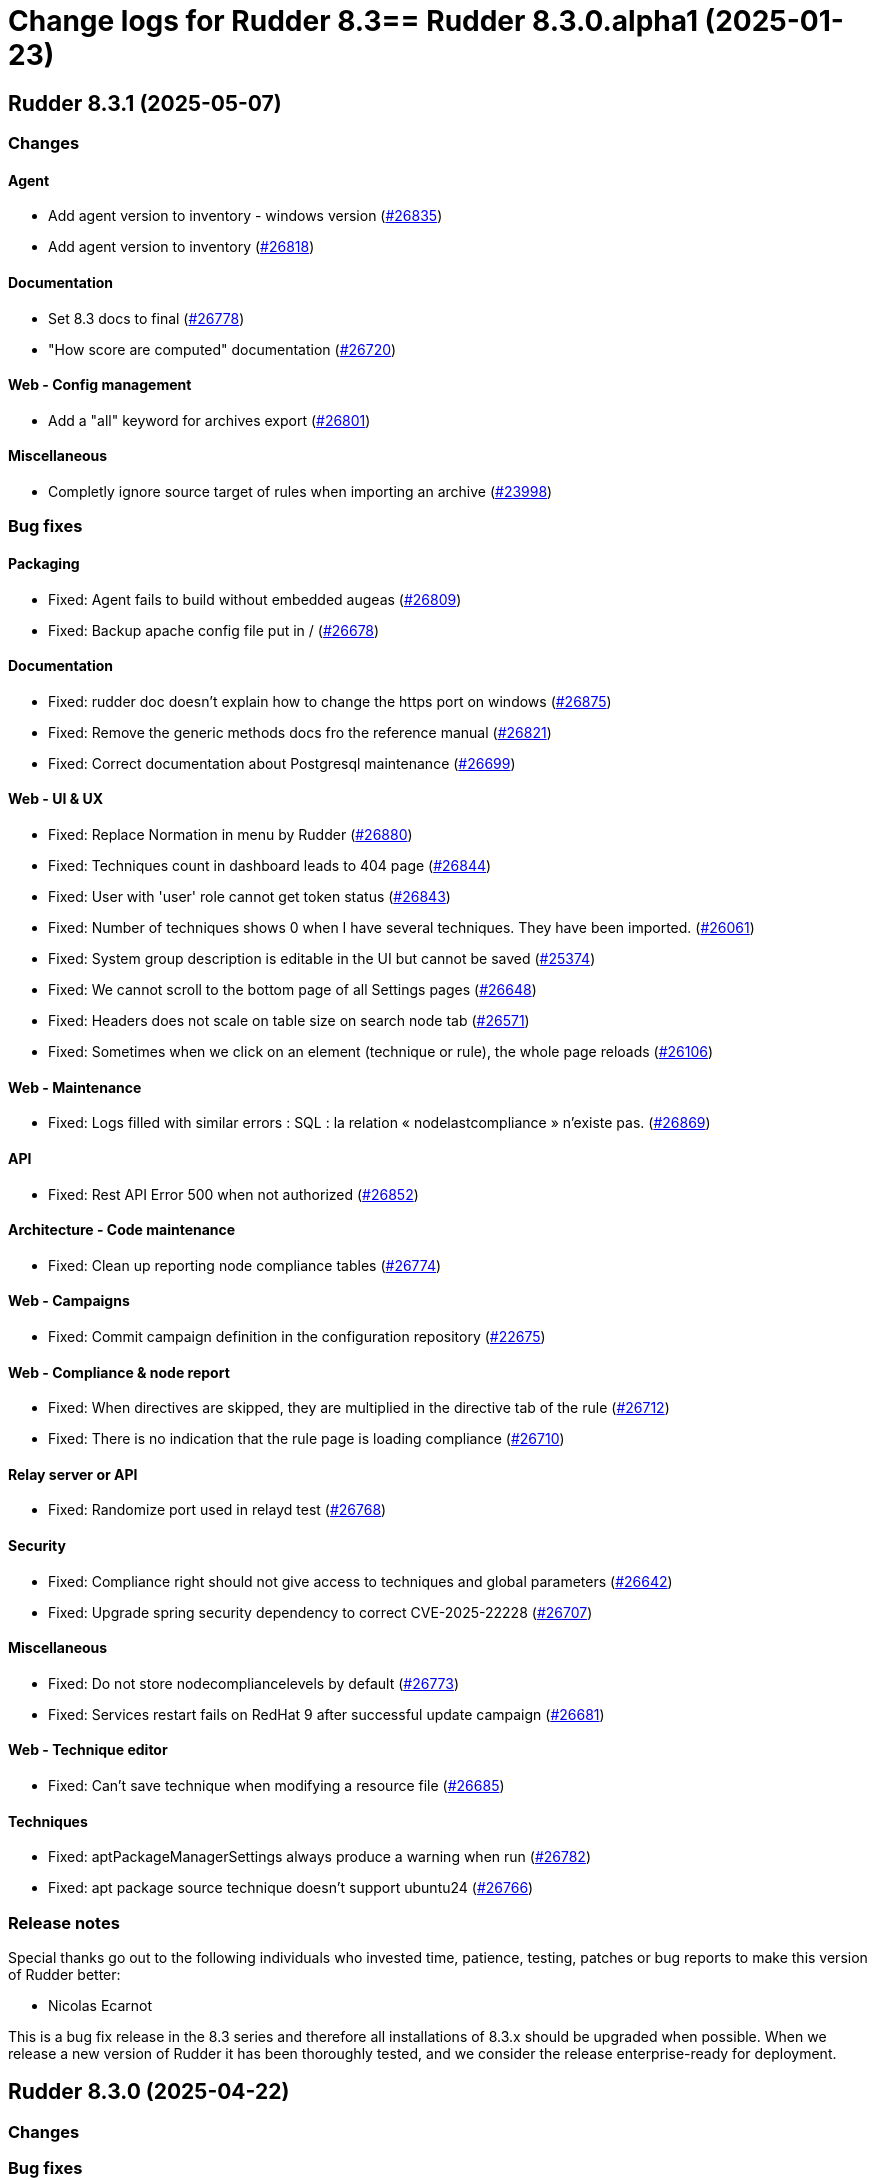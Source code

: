= Change logs for Rudder 8.3==  Rudder 8.3.0.alpha1 (2025-01-23)

==  Rudder 8.3.1 (2025-05-07)

=== Changes


==== Agent

* Add agent version to inventory - windows version
    (https://issues.rudder.io/issues/26835[#26835])
* Add agent version to inventory
    (https://issues.rudder.io/issues/26818[#26818])

==== Documentation

* Set 8.3 docs to final
    (https://issues.rudder.io/issues/26778[#26778])
* "How score are computed" documentation
    (https://issues.rudder.io/issues/26720[#26720])

==== Web - Config management

* Add a "all" keyword for archives export
    (https://issues.rudder.io/issues/26801[#26801])

==== Miscellaneous

* Completly ignore source target of rules when importing an archive
    (https://issues.rudder.io/issues/23998[#23998])

=== Bug fixes

==== Packaging

* Fixed: Agent fails to build without embedded augeas
    (https://issues.rudder.io/issues/26809[#26809])
* Fixed: Backup apache config file put in /
    (https://issues.rudder.io/issues/26678[#26678])

==== Documentation

* Fixed: rudder doc doesn't explain how to change the https port on windows
    (https://issues.rudder.io/issues/26875[#26875])
* Fixed: Remove the generic methods docs fro the reference manual
    (https://issues.rudder.io/issues/26821[#26821])
* Fixed: Correct documentation about Postgresql maintenance
    (https://issues.rudder.io/issues/26699[#26699])

==== Web - UI & UX

* Fixed: Replace Normation in menu by Rudder
    (https://issues.rudder.io/issues/26880[#26880])
* Fixed: Techniques count in dashboard leads to 404 page
    (https://issues.rudder.io/issues/26844[#26844])
* Fixed: User with 'user' role cannot get token status
    (https://issues.rudder.io/issues/26843[#26843])
* Fixed: Number of techniques shows 0 when I have several techniques. They have been imported.
    (https://issues.rudder.io/issues/26061[#26061])
* Fixed: System group description is editable in the UI but cannot be saved
    (https://issues.rudder.io/issues/25374[#25374])
* Fixed: We cannot scroll to the bottom page of all Settings pages
    (https://issues.rudder.io/issues/26648[#26648])
* Fixed: Headers does not scale on table size on search node tab
    (https://issues.rudder.io/issues/26571[#26571])
* Fixed: Sometimes when we click on an element (technique or rule), the whole page reloads
    (https://issues.rudder.io/issues/26106[#26106])

==== Web - Maintenance

* Fixed: Logs filled with similar errors : SQL : la relation « nodelastcompliance » n'existe pas.
    (https://issues.rudder.io/issues/26869[#26869])

==== API

* Fixed: Rest API Error 500 when not authorized
    (https://issues.rudder.io/issues/26852[#26852])

==== Architecture - Code maintenance

* Fixed: Clean up reporting node compliance tables
    (https://issues.rudder.io/issues/26774[#26774])

==== Web - Campaigns

* Fixed: Commit campaign definition in the configuration repository
    (https://issues.rudder.io/issues/22675[#22675])

==== Web - Compliance & node report

* Fixed: When directives are skipped, they are multiplied in the directive tab of the rule
    (https://issues.rudder.io/issues/26712[#26712])
* Fixed: There is no indication that the rule page is loading compliance
    (https://issues.rudder.io/issues/26710[#26710])

==== Relay server or API

* Fixed: Randomize port used in relayd test
    (https://issues.rudder.io/issues/26768[#26768])

==== Security

* Fixed: Compliance right should not give access to techniques and global parameters
    (https://issues.rudder.io/issues/26642[#26642])
* Fixed: Upgrade spring security dependency to correct CVE-2025-22228
    (https://issues.rudder.io/issues/26707[#26707])

==== Miscellaneous

* Fixed: Do not store nodecompliancelevels by default
    (https://issues.rudder.io/issues/26773[#26773])
* Fixed: Services restart fails on RedHat 9 after successful update campaign
    (https://issues.rudder.io/issues/26681[#26681])

==== Web - Technique editor

* Fixed: Can't save technique when modifying a resource file
    (https://issues.rudder.io/issues/26685[#26685])

==== Techniques

* Fixed: aptPackageManagerSettings always produce a warning when run
    (https://issues.rudder.io/issues/26782[#26782])
* Fixed: apt package source technique doesn't support ubuntu24
    (https://issues.rudder.io/issues/26766[#26766])

=== Release notes

Special thanks go out to the following individuals who invested time, patience, testing, patches or bug reports to make this version of Rudder better:

* Nicolas Ecarnot

This is a bug fix release in the 8.3 series and therefore all installations of 8.3.x should be upgraded when possible. When we release a new version of Rudder it has been thoroughly tested, and we consider the release enterprise-ready for deployment.

==  Rudder 8.3.0 (2025-04-22)

=== Changes


=== Bug fixes

==== Web - Compliance & node report

* Fixed: User with limited rights gets Ajax error
    (https://issues.rudder.io/issues/26690[#26690])

==== Generic methods

* Fixed: Fix code formatting
    (https://issues.rudder.io/issues/26755[#26755])

==== Security

* Fixed: Vulnerabilities in Rust dependencies
    (https://issues.rudder.io/issues/26753[#26753])

==== Web - Technique editor

* Fixed: Technique loop copy box pastes wrong value
    (https://issues.rudder.io/issues/26650[#26650])

=== Release notes

This is a bug fix release in the 8.3 series and therefore all installations of 8.3.x should be upgraded when possible. When we release a new version of Rudder it has been thoroughly tested, and we consider the release enterprise-ready for deployment.

==  Rudder 8.3.0.rc1 (2025-04-10)

=== Changes


==== Packaging

* Embed augeas everywhere
    (https://issues.rudder.io/issues/26668[#26668])

==== Documentation

* Documentation to manage plugins should mention the new plugins page
    (https://issues.rudder.io/issues/26606[#26606])

==== Module - augeas

* Implement file editions in augeas module
    (https://issues.rudder.io/issues/26619[#26619])
* Add a new generic method for the augeas module
    (https://issues.rudder.io/issues/26430[#26430])

==== Plugins integration

* License error in plugins should link to settings at licence tab
    (https://issues.rudder.io/issues/26633[#26633])

==== Web - UI & UX

* Initial page after Rudder installation should be the license tab at welcome step
    (https://issues.rudder.io/issues/26688[#26688])
* Renaming tab and parameter for licence info in setup page
    (https://issues.rudder.io/issues/26620[#26620])
* Make tabs accessible by URL
    (https://issues.rudder.io/issues/26590[#26590])
* Make tabs accessible by URL
    (https://issues.rudder.io/issues/26590[#26590])
* Make tabs accessible by URL
    (https://issues.rudder.io/issues/26590[#26590])
* Name the old event logs page "change logs"
    (https://issues.rudder.io/issues/26579[#26579])
* Improve the About page interface
    (https://issues.rudder.io/issues/26536[#26536])

==== Architecture - evolution

* Expose techniqueArchiver in RudderConfig and Mock objects
    (https://issues.rudder.io/issues/26644[#26644])
* Add a function to clean a type of score for a node
    (https://issues.rudder.io/issues/26596[#26596])

==== Architecture - Code maintenance

* JVM platform limit requires splitting services in RudderConfig
    (https://issues.rudder.io/issues/26416[#26416])

==== Web - Config management

* Add a hook during policy generation
    (https://issues.rudder.io/issues/26595[#26595])
* Node criteria for instance ID search should be named "root server instance ID"
    (https://issues.rudder.io/issues/26524[#26524])

==== Generic methods

* Port condition_from methods to log v4+
    (https://issues.rudder.io/issues/25936[#25936])

==== API

* API documentation for API account rest API
    (https://issues.rudder.io/issues/26503[#26503])

==== Web - Nodes & inventories

* CSV export of server list (simple)
    (https://issues.rudder.io/issues/467[#467])

=== Bug fixes

==== Packaging

* Fixed: Remove reporting plugin in 8.3
    (https://issues.rudder.io/issues/26697[#26697])
* Fixed: Apply the patch for augeas preview
    (https://issues.rudder.io/issues/26693[#26693])
* Fixed: Rudder agent 8.3 beta2 nightly breaks on Alma 9
    (https://issues.rudder.io/issues/26547[#26547])

==== Miscellaneous

* Fixed: Can't install Rudder 8.3 Beta 2 on SLES 15 SP4
    (https://issues.rudder.io/issues/26592[#26592])
* Fixed: Confusing warning header on the plugin webpage
    (https://issues.rudder.io/issues/26671[#26671])
* Fixed: Error in documentation /api/changeRequests response data
    (https://issues.rudder.io/issues/26675[#26675])
* Fixed: Ubuntu 22.04 agent cannot be accepted on the server
    (https://issues.rudder.io/issues/26625[#26625])
* Fixed: Error when trying to add a node property when “Change audit logs” are mandatory
    (https://issues.rudder.io/issues/26483[#26483])
* Fixed: Character in method name reports an error while agent run
    (https://issues.rudder.io/issues/26558[#26558])
* Fixed: Missing api account account creation diff element
    (https://issues.rudder.io/issues/26515[#26515])
* Fixed: Missing api account account creation diff element
    (https://issues.rudder.io/issues/26515[#26515])
* Fixed: rudderc generate invalid method call when using methods that are not compatible with Linux 
    (https://issues.rudder.io/issues/26512[#26512])

==== Documentation

* Fixed: Adapt doc for 8.3
    (https://issues.rudder.io/issues/26627[#26627])
* Fixed: Fix links in docs homepage
    (https://issues.rudder.io/issues/26601[#26601])
* Fixed: Rudder package install-file command is no longer relevant in documentation
    (https://issues.rudder.io/issues/26482[#26482])

==== Web - UI & UX

* Fixed: When the menu is collapsed, category titles have a transparent background.
    (https://issues.rudder.io/issues/26680[#26680])
* Fixed: Global properties are unfolded in weird way 
    (https://issues.rudder.io/issues/26639[#26639])
* Fixed: Some settings buttons are grey
    (https://issues.rudder.io/issues/26587[#26587])
* Fixed: SearchNodes page in Rudder : Error 404
    (https://issues.rudder.io/issues/26544[#26544])
* Fixed: License information not displayed on “About” page
    (https://issues.rudder.io/issues/26584[#26584])
* Fixed: Missing API account UI info/actions for token
    (https://issues.rudder.io/issues/26538[#26538])
* Fixed: Missing Score pie charts on dashboard
    (https://issues.rudder.io/issues/26599[#26599])
* Fixed: Menu color leads to unclarity of meaning
    (https://issues.rudder.io/issues/26532[#26532])
* Fixed: Change validation and global settings navigation menu got merged
    (https://issues.rudder.io/issues/26514[#26514])
* Fixed: Error message in plugin page is not visible at all
    (https://issues.rudder.io/issues/26575[#26575])
* Fixed: Links in plugins page should redirect to the local doc
    (https://issues.rudder.io/issues/26565[#26565])
* Fixed: Naming inconsistencies for archive/snapshot page
    (https://issues.rudder.io/issues/26531[#26531])
* Fixed: The refresh button from the nodes webpage change the list of nodes in the other tab
    (https://issues.rudder.io/issues/26264[#26264])
* Fixed: The "Edit columns" button in the nodes webpage is displayed three times
    (https://issues.rudder.io/issues/26260[#26260])
* Fixed: Global properties generated by security benchmarks are displayed on Global Properties GUI
    (https://issues.rudder.io/issues/26487[#26487])

==== Architecture - Dependencies

* Fixed: Unused justinmimbs/date Elm dependency
    (https://issues.rudder.io/issues/26694[#26694])

==== Generic methods

* Fixed: Inventory trigger method broken on Linux
    (https://issues.rudder.io/issues/26684[#26684])
* Fixed: Fix several typos
    (https://issues.rudder.io/issues/26660[#26660])
* Fixed: user_secondary_groups reporting can conflict with itself when used in foreach loop
    (https://issues.rudder.io/issues/26497[#26497])
* Fixed: Fix the Service-Disabled method on Windows
    (https://issues.rudder.io/issues/26520[#26520])
* Fixed: Sharefile to node method doesn't work in audit mode
    (https://issues.rudder.io/issues/26418[#26418])

==== Web - Config management

* Fixed: Changing the system group category hierarchy breaks Rudder
    (https://issues.rudder.io/issues/26429[#26429])
* Fixed: Score are not cleaned correctly at startup
    (https://issues.rudder.io/issues/26504[#26504])

==== Web - Compliance & node report

* Fixed: Compliance repeated when using the new “foreach” loops
    (https://issues.rudder.io/issues/26652[#26652])
* Fixed: No compliance on dashboard in Rudder 8.3
    (https://issues.rudder.io/issues/26545[#26545])
* Fixed: Stackoverflow in NodeStatusReports event computing
    (https://issues.rudder.io/issues/26464[#26464])

==== Web - Nodes & inventories

* Fixed: User with "compliance" perm get error on group, directive pages
    (https://issues.rudder.io/issues/26602[#26602])
* Fixed: Timeout on directive save
    (https://issues.rudder.io/issues/26348[#26348])
* Fixed: Missing Windows 11 OS Name
    (https://issues.rudder.io/issues/26557[#26557])
* Fixed: Errors in callback 'trigger-score-update' in the logs when a node is deleted
    (https://issues.rudder.io/issues/26458[#26458])

==== Techniques

* Fixed: Windows Server 2025 not present in technique editor conditions
    (https://issues.rudder.io/issues/26628[#26628])
* Fixed: The powershell linter does not lint the userManagement technique in version 10
    (https://issues.rudder.io/issues/26722[#26722])
* Fixed: UserManagement technique never report about the password
    (https://issues.rudder.io/issues/26552[#26552])
* Fixed: Standard Rudder technique “SSH server (OpenSSH)” breaks SSH server if Match blocks exists in sshd_config
    (https://issues.rudder.io/issues/26499[#26499])
* Fixed: Broken reporting when using userManagement technique with multiple usesr and secondary group
    (https://issues.rudder.io/issues/26510[#26510])

==== Web - Technique editor

* Fixed: Dubius vertical alignement in generic method
    (https://issues.rudder.io/issues/26630[#26630])
* Fixed: Rudder 8.3 Beta 2 : Result conditions duplicated in technique editor
    (https://issues.rudder.io/issues/26560[#26560])

==== rudderc

* Fixed: Broken policies test in 8.2
    (https://issues.rudder.io/issues/26618[#26618])
* Fixed: Fix the rudderc tests in 8.3
    (https://issues.rudder.io/issues/26589[#26589])
* Fixed: Add a technique test case on unsupported methods
    (https://issues.rudder.io/issues/26556[#26556])
* Fixed:  Re-canonify the expression before evualting them for in windows techniques
    (https://issues.rudder.io/issues/26540[#26540])

==== Architecture - Code maintenance

* Fixed: CurrentUser.queryContext is null when used in a ZIO for
    (https://issues.rudder.io/issues/26605[#26605])

==== Plugin manager cli

* Fixed: rudder package update never test nor use the crendentials
    (https://issues.rudder.io/issues/26493[#26493])

==== Inventory

* Fixed: Rejected inventory with `dummy-node-id` when version missing version section in SOFTWARE/RUDDER
    (https://issues.rudder.io/issues/26465[#26465])

==== API

* Fixed: prettify parameter is ignored in API calls
    (https://issues.rudder.io/issues/26535[#26535])

==== Performance and scalability

* Fixed: rudder agent update is really slow
    (https://issues.rudder.io/issues/26384[#26384])

=== Release notes

Special thanks go out to the following individuals who invested time, patience, testing, patches or bug reports to make this version of Rudder better:

* Jonathan CLARKE
* Intero Admin

This is a bug fix release in the 8.3 series and therefore all installations of 8.3.x should be upgraded when possible. When we release a new version of Rudder it has been thoroughly tested, and we consider the release enterprise-ready for deployment.

==  Rudder 8.3.0.beta1 (2025-03-06)

=== Changes


==== Packaging

* Clean rudder package calls
    (https://issues.rudder.io/issues/26423[#26423])
* Cleanup server package for 8.3
    (https://issues.rudder.io/issues/26331[#26331])
* Upgrade to CFEngine 3.24.1
    (https://issues.rudder.io/issues/26321[#26321])
* Embed pcre2 on Slackware 14
    (https://issues.rudder.io/issues/26311[#26311])
* Disable augeas build on Slackware
    (https://issues.rudder.io/issues/26304[#26304])

==== Agent

* We should not be able to install package on wrong OS
    (https://issues.rudder.io/issues/26090[#26090])

==== CI

* Integrate the methods tests to the CI
    (https://issues.rudder.io/issues/26485[#26485])
* Publish step for CI runs the tests when they already have previously run
    (https://issues.rudder.io/issues/26411[#26411])
* Make rudder jenkins task work with ns-remap
    (https://issues.rudder.io/issues/26370[#26370])
* Make rudder-techniques jenkins task work with ns-remap
    (https://issues.rudder.io/issues/26368[#26368])
* Add docker based tests in rudder-agent
    (https://issues.rudder.io/issues/26379[#26379])

==== Architecture - evolution

* Changes for scala 3 migration - branch 8.3
    (https://issues.rudder.io/issues/26455[#26455])

==== API

* Rework api authorization models
    (https://issues.rudder.io/issues/24872[#24872])
* Port RestApiAccount api endpoint to zio-json
    (https://issues.rudder.io/issues/26335[#26335])
* Allow to choose api account ID on creation
    (https://issues.rudder.io/issues/26292[#26292])

==== Plugin manager cli

* Allow skipping the postinst
    (https://issues.rudder.io/issues/26451[#26451])

==== Architecture - Code maintenance

* Update to Rust 1.85.0 and Rust 2024 edition
    (https://issues.rudder.io/issues/26421[#26421])
* Some more changes needed for scala 3 migrations
    (https://issues.rudder.io/issues/26328[#26328])

==== Web - UI & UX

* Add foreach on blocks
    (https://issues.rudder.io/issues/26278[#26278])
* Prettify About page
    (https://issues.rudder.io/issues/26338[#26338])
* Improve license errors handling in webapp
    (https://issues.rudder.io/issues/26243[#26243])
* Pop up validation for restoring archive
    (https://issues.rudder.io/issues/26265[#26265])
* There is no "refresh" on the compliance in directive page and group page
    (https://issues.rudder.io/issues/26062[#26062])
* Make it possible to edit the values of items in a foreach
    (https://issues.rudder.io/issues/26213[#26213])
* Make it possible to edit the values of items in a foreach
    (https://issues.rudder.io/issues/26213[#26213])

==== Module - augeas

* Implement checks in augeas
    (https://issues.rudder.io/issues/26238[#26238])

==== Generic methods

* Write a new test framework for the Rudder methods
    (https://issues.rudder.io/issues/26340[#26340])

==== Architecture - Test

* Ignore policies tests scripts in shellcheck
    (https://issues.rudder.io/issues/26403[#26403])

==== Web - Maintenance

* Migrate logback.xml to new fixed logfile
    (https://issues.rudder.io/issues/26303[#26303])

==== Architecture - Dependencies

* Update zio and zio-json to take benefits of perf improvements
    (https://issues.rudder.io/issues/26297[#26297])

==== rudderc

* Add policy type in rudderc
    (https://issues.rudder.io/issues/26270[#26270])

==== Web - Config management

* Allow to enable/disable technique from the directive tree screen
    (https://issues.rudder.io/issues/26161[#26161])

=== Bug fixes

==== Packaging

* Fixed: Fix typos in ruddder-packages
    (https://issues.rudder.io/issues/26409[#26409])
* Fixed: Builds fail to cleanup
    (https://issues.rudder.io/issues/26308[#26308])
* Fixed: Agent fails to build on old systems
    (https://issues.rudder.io/issues/26306[#26306])
* Fixed: rudder server package writes in different log files ...
    (https://issues.rudder.io/issues/26137[#26137])
* Fixed: Upmerge of 8.1.11 into 8.3 has spotless issue
    (https://issues.rudder.io/issues/26247[#26247])

==== Documentation

* Fixed: Typos in docs
    (https://issues.rudder.io/issues/26410[#26410])
* Fixed: Fixup rudder-doc test task
    (https://issues.rudder.io/issues/26369[#26369])
* Fixed: Change path to webapp log file in doc
    (https://issues.rudder.io/issues/26312[#26312])
* Fixed: Add 8.3 api doc and 8.2 api deprecation
    (https://issues.rudder.io/issues/26481[#26481])
* Fixed: Create a doc for Rust agent support
    (https://issues.rudder.io/issues/26323[#26323])

==== Miscellaneous

* Fixed: Bad "OnSuccess" delay in log
    (https://issues.rudder.io/issues/26479[#26479])

==== Web - Compliance & node report

* Fixed: Inconsistent compliance computation between Directive compliance per Node and Node compliance (directive compliance page is probably wrong)
    (https://issues.rudder.io/issues/26330[#26330])

==== Web - Maintenance

* Fixed: Policy backup and plugins pages should not be available as read-only admin
    (https://issues.rudder.io/issues/26447[#26447])

==== Web - UI & UX

* Fixed: Keep line breaks in reports
    (https://issues.rudder.io/issues/26417[#26417])
* Fixed: Adding a property column to nodes list causes lines to double height thus screen shows 2 times less nodes
    (https://issues.rudder.io/issues/26354[#26354])
* Fixed: Hooks documentation link redirects to non-existing page
    (https://issues.rudder.io/issues/26399[#26399])
* Fixed: Compliance : Directive displayed as Enforce when running in Audit mode
    (https://issues.rudder.io/issues/26232[#26232])
* Fixed: Fix display problems related to menu changes in 8.3
    (https://issues.rudder.io/issues/26359[#26359])
* Fixed: Fix display problems related to menu changes in 8.3
    (https://issues.rudder.io/issues/26359[#26359])
* Fixed: Fix display problems related to menu changes in 8.3
    (https://issues.rudder.io/issues/26359[#26359])
* Fixed: When several plugins are using the same menu, only the last one is displayed
    (https://issues.rudder.io/issues/26322[#26322])
* Fixed: The "Save" button disappears from the group webpage if the group name is too long
    (https://issues.rudder.io/issues/26261[#26261])
* Fixed: Technique can be created with technique ID starting with a forbidden character
    (https://issues.rudder.io/issues/26249[#26249])
* Fixed: Directive will not be displayed when clicking on a technique then on directive in tree
    (https://issues.rudder.io/issues/26206[#26206])
* Fixed: Persistent tooltips on rules page
    (https://issues.rudder.io/issues/25586[#25586])

==== Module - system-updates

* Fixed: Sometimes the error output sent to the server only contain only empty lines
    (https://issues.rudder.io/issues/26441[#26441])
* Fixed: Pretty print the json in the show cmd output
    (https://issues.rudder.io/issues/26437[#26437])
* Fixed: Patch management campaigns on CentOS 7 end in error
    (https://issues.rudder.io/issues/26194[#26194])

==== Plugin manager cli

* Fixed: rudder-pkg reports a success when installing a plugin even if the postinst plugin script was in error
    (https://issues.rudder.io/issues/26428[#26428])
* Fixed: “rudder package upgrade” alone does not upgrade any plugin
    (https://issues.rudder.io/issues/26175[#26175])
* Fixed: rudder-package should create the license folder when not already there
    (https://issues.rudder.io/issues/26317[#26317])

==== Web - Config management

* Fixed: Authorize global parameter names that are not alpha numeric only
    (https://issues.rudder.io/issues/25962[#25962])

==== Web - Nodes & inventories

* Fixed: Resolved properties conflicts still appear as errors in status
    (https://issues.rudder.io/issues/26325[#26325])

==== CI

* Fixed: Cache is not shared anymode
    (https://issues.rudder.io/issues/26414[#26414])
* Fixed: Test for hooks is failing in Docker CI
    (https://issues.rudder.io/issues/26406[#26406])
* Fixed: Test for instance ID is failing on Docker CI
    (https://issues.rudder.io/issues/26396[#26396])
* Fixed: Add a NVD API key to the Jenkins-security jobs
    (https://issues.rudder.io/issues/26385[#26385])

==== Architecture - Test

* Fixed: Roles parsing for custom plugin role may fail in tests
    (https://issues.rudder.io/issues/26342[#26342])

==== Web - Campaigns

* Fixed: Get campaign is creating an empty file when campaign does not exist
    (https://issues.rudder.io/issues/26337[#26337])

==== Agent

* Fixed: The relayd reports parser can break on multiline fields in logs
    (https://issues.rudder.io/issues/26290[#26290])
* Fixed: rudder agent modified may not detect some dates
    (https://issues.rudder.io/issues/26476[#26476])

==== Architecture - Code maintenance

* Fixed: InstanceId check must be in early bootstrap checks
    (https://issues.rudder.io/issues/26286[#26286])
* Fixed: Error at rudder start after an upgrade
    (https://issues.rudder.io/issues/26200[#26200])

==== Security

* Fixed: Update the openssl crate
    (https://issues.rudder.io/issues/26305[#26305])

==== rudderc

* Fixed: Undefined variables can lead to unwanted policy overrides
    (https://issues.rudder.io/issues/26138[#26138])
* Fixed: UTF-8 chars are HTML escaped when used in policy variables
    (https://issues.rudder.io/issues/26151[#26151])

==== Web - Technique editor

* Fixed: Unable to download technique resources
    (https://issues.rudder.io/issues/26159[#26159])

==== System techniques

* Fixed: Fix more typos in system techniques
    (https://issues.rudder.io/issues/26408[#26408])
* Fixed: Fix some typos in system techniques
    (https://issues.rudder.io/issues/26407[#26407])

==== Techniques

* Fixed: ssh key distribution reports The user <username> does not have a defined home dir when username has a dash in it
    (https://issues.rudder.io/issues/26351[#26351])
* Fixed: Reporting on user management technique is broken when multiple users are defined in a directive
    (https://issues.rudder.io/issues/26255[#26255])

==== Generic methods

* Fixed: Fix the abort_default acceptance test
    (https://issues.rudder.io/issues/26372[#26372])

=== Release notes

This is a bug fix release in the 8.3 series and therefore all installations of 8.3.x should be upgraded when possible. When we release a new version of Rudder it has been thoroughly tested, and we consider the release enterprise-ready for deployment.

=== Changes


==== Packaging

* Build the augeas module
    (https://issues.rudder.io/issues/26183[#26183])
* Add nettle as a rudder-package dependency
    (https://issues.rudder.io/issues/26084[#26084])
* Use ncf from the rudder repo
    (https://issues.rudder.io/issues/26080[#26080])
* Update compiled dependencies for Rudder 8.3
    (https://issues.rudder.io/issues/25931[#25931])
* Remove rudder-synchronize and rudder-api-client dependency
    (https://issues.rudder.io/issues/25890[#25890])
* Update to CFEngine 3.24.0 LTS
    (https://issues.rudder.io/issues/25791[#25791])
* Update to Rust 1.84.0
    (https://issues.rudder.io/issues/26186[#26186])
* Create an instance id on each root server
    (https://issues.rudder.io/issues/25841[#25841])
* Allow LGPL license in crates
    (https://issues.rudder.io/issues/26086[#26086])
* Test cleanup after ncf merge into Rudder
    (https://issues.rudder.io/issues/26076[#26076])
* Update to Rust 1.83.0
    (https://issues.rudder.io/issues/25975[#25975])
* Update Rust dependencies
    (https://issues.rudder.io/issues/25843[#25843])

==== System integration

* Add a command to help splitting virtualhosts
    (https://issues.rudder.io/issues/25144[#25144])
* Instance ID should be added as a variable for nodes
    (https://issues.rudder.io/issues/26135[#26135])

==== Documentation

* Add the 8.2 version of the techniques doc
    (https://issues.rudder.io/issues/26187[#26187])
* Update documentation for new rpm key in 8.3
    (https://issues.rudder.io/issues/26006[#26006])

==== Web - UI & UX

* Add a user interface for managing method/block loops in the techniques editor
    (https://issues.rudder.io/issues/26153[#26153])
* Create a new ‘About’ page for easy access to technical information
    (https://issues.rudder.io/issues/26059[#26059])
* Change rudder 8.3 main menu
    (https://issues.rudder.io/issues/26055[#26055])
* Make fold-out menu css accessible everywhere in Rudder
    (https://issues.rudder.io/issues/26028[#26028])
* Remove rudder.css file
    (https://issues.rudder.io/issues/25898[#25898])

==== Module - augeas

* Implement augeas module
    (https://issues.rudder.io/issues/26089[#26089])

==== Plugins integration

* Allow to install plugins from user interface
    (https://issues.rudder.io/issues/26144[#26144])

==== Miscellaneous

* Update api doc tooling
    (https://issues.rudder.io/issues/26188[#26188])
* Improve SVG image handling in the repo
    (https://issues.rudder.io/issues/25225[#25225])

==== Web - Nodes & inventories

* Add windows 2025 data info in Rudder server
    (https://issues.rudder.io/issues/26173[#26173])
* Add description/doc field to node settable by API
    (https://issues.rudder.io/issues/25984[#25984])

==== Web - Maintenance

* Update front-end dependencies
    (https://issues.rudder.io/issues/26042[#26042])
* Have a stable webapp log file
    (https://issues.rudder.io/issues/26039[#26039])

==== API

* Make API authentication pluggable
    (https://issues.rudder.io/issues/26167[#26167])
* Remove unused and duplicate rest extractor lift-json methods
    (https://issues.rudder.io/issues/25960[#25960])
* Add and Remove/deprecate API for Rudder 8.3
    (https://issues.rudder.io/issues/25945[#25945])

==== Architecture - Code maintenance

* Migrate compliance status from lift-json to zio-json
    (https://issues.rudder.io/issues/26046[#26046])
* Migrate from lift-json to zio-json in LDAPEntityMapper
    (https://issues.rudder.io/issues/25887[#25887])
* Migrate Environment variable from lift-json to zio-json
    (https://issues.rudder.io/issues/25886[#25886])
* Migrate CustomProperties form lift-json to zio-json
    (https://issues.rudder.io/issues/25885[#25885])
* Migrate SecurityToken ldap json serialisation to ZIO
    (https://issues.rudder.io/issues/25884[#25884])
* Clean-up support for rsa key for inventory signature
    (https://issues.rudder.io/issues/25780[#25780])
* Migrate CmdbQuery to zio-json
    (https://issues.rudder.io/issues/25894[#25894])
* Remove all occurrence of cfengine enterprise
    (https://issues.rudder.io/issues/25779[#25779])

==== Web - Config management

* Add instance ID in group search criteria
    (https://issues.rudder.io/issues/26136[#26136])
* Remove AIX password hash support
    (https://issues.rudder.io/issues/25836[#25836])

==== Plugin manager cli

* Handle the plugin metadata for license requirement
    (https://issues.rudder.io/issues/26149[#26149])
* Use sequoia in rudder-package
    (https://issues.rudder.io/issues/26082[#26082])

==== Module - system-updates

* Create the augeas module
    (https://issues.rudder.io/issues/25942[#25942])

==== rudderc

* Make compilation resolved loops over Blocks/Methods in techniques possible
    (https://issues.rudder.io/issues/25970[#25970])

==== Security

* Deny iframes in Rudder
    (https://issues.rudder.io/issues/26068[#26068])
* Remove support for clear-text API tokens
    (https://issues.rudder.io/issues/25902[#25902])

==== Relay server or API

* Add rsync configuration datastructure to relayd
    (https://issues.rudder.io/issues/24997[#24997])

==== Generic methods

* Deprecated audit methods that have a non audit only alternative
    (https://issues.rudder.io/issues/25939[#25939])
*  Add Windows support to the generic method file_report_content_tail
    (https://issues.rudder.io/issues/25588[#25588])
* Deprecated audit methods that have a non audit only alternative
    (https://issues.rudder.io/issues/25939[#25939])

==== Architecture - Dependencies

* Upgrade to ZIO 2.1.12
    (https://issues.rudder.io/issues/24968[#24968])

==== Techniques

* Remove the zmd management technique
    (https://issues.rudder.io/issues/26140[#26140])

==== System techniques

* Remove the metrics technique
    (https://issues.rudder.io/issues/25920[#25920])

==== Agent

* Hide na reports by default
    (https://issues.rudder.io/issues/25910[#25910])

=== Bug fixes

==== Packaging

* Fixed: Broken agent build on RHEL8
    (https://issues.rudder.io/issues/26209[#26209])
* Fixed: Use the fallback system-updates on Ubuntu 16.04 and Debian 9
    (https://issues.rudder.io/issues/25655[#25655])
* Fixed: Missing dependency on gpgv on RPM systems
    (https://issues.rudder.io/issues/25494[#25494])
* Fixed: raugeas does not build on arm
    (https://issues.rudder.io/issues/26227[#26227])
* Fixed: Allow unicode license
    (https://issues.rudder.io/issues/25872[#25872])
* Fixed: Don't configure a broken Rudder account by default
    (https://issues.rudder.io/issues/25868[#25868])
* Fixed: Update Rust for typos check
    (https://issues.rudder.io/issues/25790[#25790])

==== Agent

* Fixed: Pass an argument to CFEngine custom promise type binaries
    (https://issues.rudder.io/issues/25145[#25145])

==== Documentation

* Fixed: Troubleshooting ESET software modifying certificates by replacing issuers
    (https://issues.rudder.io/issues/26234[#26234])
* Fixed: Fix the logo in the README
    (https://issues.rudder.io/issues/25755[#25755])

==== Architecture - Code maintenance

* Fixed: Add tests and clean-up JsDataLine structures
    (https://issues.rudder.io/issues/26070[#26070])
* Fixed: Remove NodeInfoService and other related proxy service
    (https://issues.rudder.io/issues/25781[#25781])

==== Architecture - Test

* Fixed: Fix API yaml tests on groups and remove restriction to event log
    (https://issues.rudder.io/issues/26078[#26078])

==== Web - UI & UX

* Fixed: Node search page looks empty
    (https://issues.rudder.io/issues/26058[#26058])

==== Web - Nodes & inventories

* Fixed: Refuse inventory too far from "now"
    (https://issues.rudder.io/issues/25996[#25996])

==== rudderc

* Fixed: Broken policies test
    (https://issues.rudder.io/issues/25998[#25998])
* Fixed: Create a global method call counter to help provide more unicity
    (https://issues.rudder.io/issues/25776[#25776])
* Fixed: We have no 8.3 build for now
    (https://issues.rudder.io/issues/25346[#25346])

==== API

* Fixed: Migrate info api to zio-json
    (https://issues.rudder.io/issues/25969[#25969])

==== Generic methods

* Fixed: Add a new type constraint to the variable_dict generic method
    (https://issues.rudder.io/issues/25924[#25924])
* Fixed: Broken jinja2 templating on Ubuntu 24.04
    (https://issues.rudder.io/issues/25324[#25324])

==== Architecture - Dependencies

* Fixed: Update Scala dependencies
    (https://issues.rudder.io/issues/25758[#25758])

=== Release notes

This is a bug fix release in the 8.3 series and therefore all installations of 8.3.x should be upgraded when possible. When we release a new version of Rudder it has been thoroughly tested, and we consider the release enterprise-ready for deployment.

